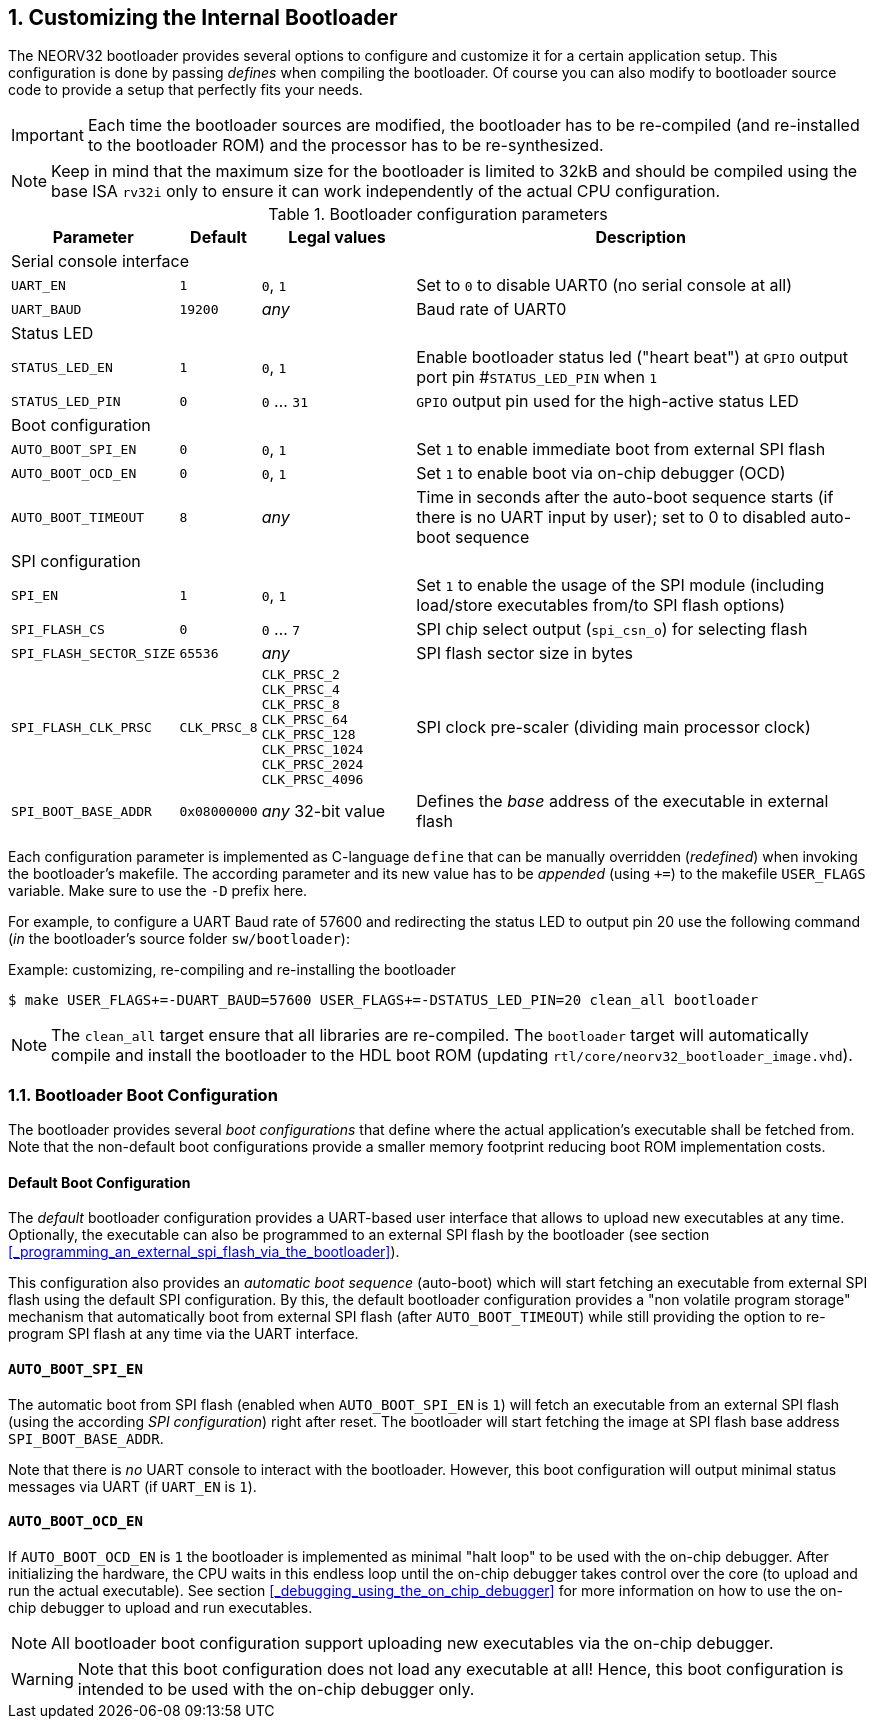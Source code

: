 <<<
:sectnums:
== Customizing the Internal Bootloader

The NEORV32 bootloader provides several options to configure and customize it for a certain application setup.
This configuration is done by passing _defines_ when compiling the bootloader. Of course you can also
modify to bootloader source code to provide a setup that perfectly fits your needs.

[IMPORTANT]
Each time the bootloader sources are modified, the bootloader has to be re-compiled (and re-installed to the
bootloader ROM) and the processor has to be re-synthesized.

[NOTE]
Keep in mind that the maximum size for the bootloader is limited to 32kB and should be compiled using the
base ISA `rv32i` only to ensure it can work independently of the actual CPU configuration.

.Bootloader configuration parameters
[cols="<2,^1,^2,<6"]
[options="header", grid="rows"]
|=======================
| Parameter | Default | Legal values | Description
4+^| Serial console interface
| `UART_EN`   | `1` | `0`, `1` | Set to `0` to disable UART0 (no serial console at all)
| `UART_BAUD` | `19200` | _any_ | Baud rate of UART0
4+^| Status LED
| `STATUS_LED_EN`  | `1` | `0`, `1` | Enable bootloader status led ("heart beat") at `GPIO` output port pin #`STATUS_LED_PIN` when `1`
| `STATUS_LED_PIN` | `0` | `0` ... `31` | `GPIO` output pin used for the high-active status LED
4+^| Boot configuration
| `AUTO_BOOT_SPI_EN`  | `0` | `0`, `1` | Set `1` to enable immediate boot from external SPI flash
| `AUTO_BOOT_OCD_EN`  | `0` | `0`, `1` | Set `1` to enable boot via on-chip debugger (OCD)
| `AUTO_BOOT_TIMEOUT` | `8` | _any_ | Time in seconds after the auto-boot sequence starts (if there is no UART input by user); set to 0 to disabled auto-boot sequence
4+^| SPI configuration
| `SPI_EN`                | `1` | `0`, `1` | Set `1` to enable the usage of the SPI module (including load/store executables from/to SPI flash options)
| `SPI_FLASH_CS`          | `0` | `0` ... `7` | SPI chip select output (`spi_csn_o`) for selecting flash
| `SPI_FLASH_SECTOR_SIZE` | `65536` | _any_ | SPI flash sector size in bytes
| `SPI_FLASH_CLK_PRSC`    | `CLK_PRSC_8`  | `CLK_PRSC_2` `CLK_PRSC_4` `CLK_PRSC_8` `CLK_PRSC_64` `CLK_PRSC_128` `CLK_PRSC_1024` `CLK_PRSC_2024` `CLK_PRSC_4096` | SPI clock pre-scaler (dividing main processor clock)
| `SPI_BOOT_BASE_ADDR`    | `0x08000000` | _any_ 32-bit value | Defines the _base_ address of the executable in external flash
|=======================

Each configuration parameter is implemented as C-language `define` that can be manually overridden (_redefined_) when
invoking the bootloader's makefile. The according parameter and its new value has to be _appended_
(using `+=`) to the makefile `USER_FLAGS` variable. Make sure to use the `-D` prefix here.

For example, to configure a UART Baud rate of 57600 and redirecting the status LED to output pin 20
use the following command (_in_ the bootloader's source folder `sw/bootloader`):

.Example: customizing, re-compiling and re-installing the bootloader
[source,console]
----
$ make USER_FLAGS+=-DUART_BAUD=57600 USER_FLAGS+=-DSTATUS_LED_PIN=20 clean_all bootloader
----

[NOTE]
The `clean_all` target ensure that all libraries are re-compiled. The `bootloader` target will automatically
compile and install the bootloader to the HDL boot ROM (updating `rtl/core/neorv32_bootloader_image.vhd`).

:sectnums:
=== Bootloader Boot Configuration

The bootloader provides several _boot configurations_ that define where the actual application's executable
shall be fetched from. Note that the non-default boot configurations provide a smaller memory footprint
reducing boot ROM implementation costs.

:sectnums!:
==== Default Boot Configuration

The _default_ bootloader configuration provides a UART-based user interface that allows to upload new executables
at any time. Optionally, the executable can also be programmed to an external SPI flash by the bootloader (see
section <<_programming_an_external_spi_flash_via_the_bootloader>>).

This configuration also provides an _automatic boot sequence_ (auto-boot) which will start fetching an executable
from external SPI flash using the default SPI configuration. By this, the default bootloader configuration
provides a "non volatile program storage" mechanism that automatically boot from external SPI flash
(after `AUTO_BOOT_TIMEOUT`) while still providing the option to re-program SPI flash at any time
via the UART interface.

:sectnums!:
==== `AUTO_BOOT_SPI_EN`

The automatic boot from SPI flash (enabled when `AUTO_BOOT_SPI_EN` is `1`) will fetch an executable from an external
SPI flash (using the according _SPI configuration_) right after reset. The bootloader will start fetching
the image at SPI flash base address `SPI_BOOT_BASE_ADDR`.

Note that there is _no_ UART console to interact with the bootloader. However, this boot configuration will
output minimal status messages via UART (if `UART_EN` is `1`).

:sectnums!:
==== `AUTO_BOOT_OCD_EN`

If `AUTO_BOOT_OCD_EN` is `1` the bootloader is implemented as minimal "halt loop" to be used with the on-chip debugger.
After initializing the hardware, the CPU waits in this endless loop until the on-chip debugger takes control over
the core (to upload and run the actual executable). See section <<_debugging_using_the_on_chip_debugger>>
for more information on how to use the on-chip debugger to upload and run executables.

[NOTE]
All bootloader boot configuration support uploading new executables via the on-chip debugger.

[WARNING]
Note that this boot configuration does not load any executable at all! Hence,
this boot configuration is intended to be used with the on-chip debugger only.
